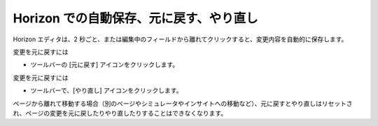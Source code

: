 ####################################################
Horizon での自動保存、元に戻す、やり直し
####################################################

Horizon エディタは、2 秒ごと、または編集中のフィールドから離れてクリックすると、変更内容を自動的に保存します。

変更を元に戻すには

* ツールバーの [元に戻す] アイコンをクリックします。

.. image:: images/15eafd351a6f4f.png
   :align: center
   :alt: Horizon エディタ

変更を元に戻すには

* ツールバーで、[やり直し] アイコンをクリックします。

.. image:: images/15eafd351ac58f.png
   :align: center
   :alt: Horizon エディタ

ページから離れて移動する場合（別のページやシミュレータやインサイトへの移動など）、元に戻すとやり直しはリセットされ、ページの変更を元に戻したりやり直したりすることはできなくなります。